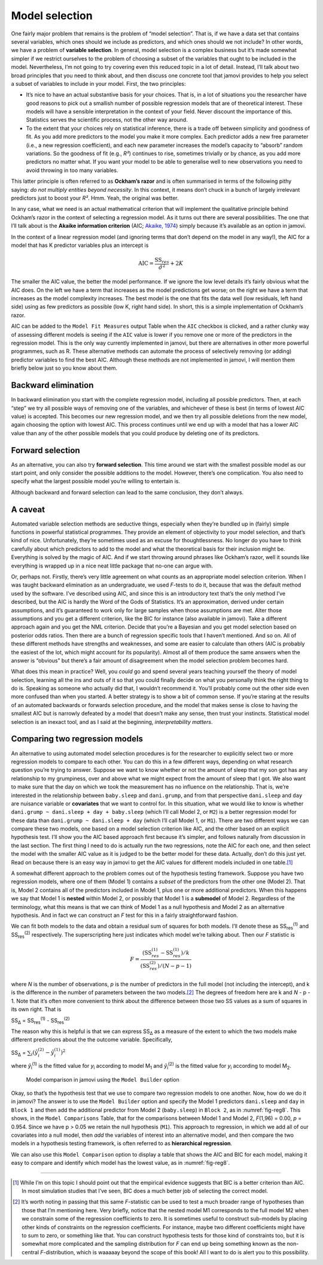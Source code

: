 .. sectionauthor:: `Danielle J. Navarro <https://djnavarro.net/>`_ and `David R. Foxcroft <https://www.davidfoxcroft.com/>`_

Model selection
---------------

One fairly major problem that remains is the problem of “model
selection”. That is, if we have a data set that contains several
variables, which ones should we include as predictors, and which ones
should we not include? In other words, we have a problem of **variable
selection**. In general, model selection is a complex business but it’s
made somewhat simpler if we restrict ourselves to the problem of
choosing a subset of the variables that ought to be included in the
model. Nevertheless, I’m not going to try covering even this reduced
topic in a lot of detail. Instead, I’ll talk about two broad principles
that you need to think about, and then discuss one concrete tool that
jamovi provides to help you select a subset of variables to include in
your model. First, the two principles:

-  It’s nice to have an actual substantive basis for your choices. That
   is, in a lot of situations you the researcher have good reasons to
   pick out a smallish number of possible regression models that are of
   theoretical interest. These models will have a sensible
   interpretation in the context of your field. Never discount the
   importance of this. Statistics serves the scientific process, not the
   other way around.

-  To the extent that your choices rely on statistical inference, there
   is a trade off between simplicity and goodness of fit. As you add
   more predictors to the model you make it more complex. Each predictor
   adds a new free parameter (i.e., a new regression coefficient), and
   each new parameter increases the model’s capacity to “absorb” random
   variations. So the goodness of fit (e.g., *R²*) continues to
   rise, sometimes trivially or by chance, as you add more predictors no
   matter what. If you want your model to be able to generalise well to
   new observations you need to avoid throwing in too many variables.

This latter principle is often referred to as **Ockham’s razor** and is
often summarised in terms of the following pithy saying: *do not
multiply entities beyond necessity*. In this context, it means don’t
chuck in a bunch of largely irrelevant predictors just to boost your
*R²*. Hmm. Yeah, the original was better.

In any case, what we need is an actual mathematical criterion that will
implement the qualitative principle behind Ockham’s razor in the context
of selecting a regression model. As it turns out there are several
possibilities. The one that I’ll talk about is the **Akaike information
criterion** (AIC; `Akaike, 1974 <References.html#akaike-1974>`__\ )
simply because it’s available as an option in jamovi.

In the context of a linear regression model (and ignoring terms that
don’t depend on the model in any way!), the AIC for a model that has
K predictor variables plus an intercept is

.. math:: \mbox{AIC} = \displaystyle\frac{\mbox{SS}_{res}}{\hat{\sigma}^2} + 2K

The smaller the AIC value, the better the model performance. If we
ignore the low level details it’s fairly obvious what the AIC does. On
the left we have a term that increases as the model predictions get
worse; on the right we have a term that increases as the model
complexity increases. The best model is the one that fits the data well
(low residuals, left hand side) using as few predictors as possible (low
K, right hand side). In short, this is a simple implementation
of Ockham’s razor.

AIC can be added to the ``Model Fit Measures`` output Table when the ``AIC``
checkbox is clicked, and a rather clunky way of assessing different
models is seeing if the ``AIC`` value is lower if you remove one or more
of the predictors in the regression model. This is the only way
currently implemented in jamovi, but there are alternatives in other
more powerful programmes, such as R. These alternative methods can
automate the process of selectively removing (or adding) predictor
variables to find the best AIC. Although these methods are not
implemented in jamovi, I will mention them briefly below just so you
know about them.

Backward elimination
~~~~~~~~~~~~~~~~~~~~

In backward elimination you start with the complete regression model,
including all possible predictors. Then, at each “step” we try all
possible ways of removing one of the variables, and whichever of these
is best (in terms of lowest AIC value) is accepted. This becomes our new
regression model, and we then try all possible deletions from the new
model, again choosing the option with lowest AIC. This process continues
until we end up with a model that has a lower AIC value than any of the
other possible models that you could produce by deleting one of its
predictors.

Forward selection
~~~~~~~~~~~~~~~~~

As an alternative, you can also try **forward selection**. This time
around we start with the smallest possible model as our start point, and
only consider the possible additions to the model. However, there’s one
complication. You also need to specify what the largest possible model
you’re willing to entertain is.

Although backward and forward selection can lead to the same conclusion,
they don’t always.

A caveat
~~~~~~~~

Automated variable selection methods are seductive things, especially
when they’re bundled up in (fairly) simple functions in powerful
statistical programmes. They provide an element of objectivity to your
model selection, and that’s kind of nice. Unfortunately, they’re
sometimes used as an excuse for thoughtlessness. No longer do you have
to think carefully about which predictors to add to the model and what
the theoretical basis for their inclusion might be. Everything is solved
by the magic of AIC. And if we start throwing around phrases like
Ockham’s razor, well it sounds like everything is wrapped up in a nice
neat little package that no-one can argue with.

Or, perhaps not. Firstly, there’s very little agreement on what counts
as an appropriate model selection criterion. When I was taught backward
elimination as an undergraduate, we used *F*-tests to do it,
because that was the default method used by the software. I’ve described
using AIC, and since this is an introductory text that’s the only method
I’ve described, but the AIC is hardly the Word of the Gods of
Statistics. It’s an approximation, derived under certain assumptions,
and it’s guaranteed to work only for large samples when those
assumptions are met. Alter those assumptions and you get a different
criterion, like the BIC for instance (also available in jamovi). Take a
different approach again and you get the NML criterion. Decide that
you’re a Bayesian and you get model selection based on posterior odds
ratios. Then there are a bunch of regression specific tools that I
haven’t mentioned. And so on. All of these different methods have
strengths and weaknesses, and some are easier to calculate than others
(AIC is probably the easiest of the lot, which might account for its
popularity). Almost all of them produce the same answers when the answer
is “obvious” but there’s a fair amount of disagreement when the model
selection problem becomes hard.

What does this mean in practice? Well, you *could* go and spend several
years teaching yourself the theory of model selection, learning all the
ins and outs of it so that you could finally decide on what you
personally think the right thing to do is. Speaking as someone who
actually did that, I wouldn’t recommend it. You’ll probably come out the
other side even more confused than when you started. A better strategy
is to show a bit of common sense. If you’re staring at the results of an
automated backwards or forwards selection procedure, and the model that
makes sense is close to having the smallest AIC but is narrowly defeated
by a model that doesn’t make any sense, then trust your instincts.
Statistical model selection is an inexact tool, and as I said at the
beginning, *interpretability matters*.

Comparing two regression models
~~~~~~~~~~~~~~~~~~~~~~~~~~~~~~~

An alternative to using automated model selection procedures is for the
researcher to explicitly select two or more regression models to compare
to each other. You can do this in a few different ways, depending on
what research question you’re trying to answer. Suppose we want to know
whether or not the amount of sleep that my son got has any relationship
to my grumpiness, over and above what we might expect from the amount of
sleep that I got. We also want to make sure that the day on which we
took the measurement has no influence on the relationship. That is,
we’re interested in the relationship between ``baby.sleep`` and
``dani.grump``, and from that perspective ``dani.sleep`` and ``day`` are
nuisance variable or **covariates** that we want to control for. In this
situation, what we would like to know is whether
``dani.grump ~ dani.sleep + day + baby.sleep`` (which I’ll call Model 2,
or ``M2``) is a better regression model for these data than
``dani.grump ~ dani.sleep + day`` (which I’ll call Model 1, or ``M1``).
There are two different ways we can compare these two models, one based
on a model selection criterion like AIC, and the other based on an
explicit hypothesis test. I’ll show you the AIC based approach first
because it’s simpler, and follows naturally from discussion in the last
section. The first thing I need to do is actually run the two
regressions, note the AIC for each one, and then select the model with
the smaller AIC value as it is judged to be the better model for these
data. Actually, don’t do this just yet. Read on because there is an easy
way in jamovi to get the AIC values for different models included in one
table.\ [#]_

A somewhat different approach to the problem comes out of the hypothesis
testing framework. Suppose you have two regression models, where one of
them (Model 1) contains a *subset* of the predictors from the other one
(Model 2). That is, Model 2 contains all of the predictors included in
Model 1, plus one or more additional predictors. When this happens we
say that Model 1 is **nested** within Model 2, or possibly that Model 1
is a **submodel** of Model 2. Regardless of the terminology, what this
means is that we can think of Model 1 as a null hypothesis and Model 2
as an alternative hypothesis. And in fact we can construct an *F*
test for this in a fairly straightforward fashion.

We can fit both models to the data and obtain a residual sum of squares
for both models. I’ll denote these as SS\ :sub:`res`\ :sup:`(1)` and
SS\ :sub:`res`\ :sup:`(2)` respectively. The superscripting here just
indicates which model we’re talking about. Then our *F* statistic
is

.. math:: F = \frac{(\mbox{SS}_{res}^{(1)} - \mbox{SS}_{res}^{(1)})/k}{(\mbox{SS}_{res}^{(2)})/(N-p-1)}

where *N* is the number of observations, *p* is the number
of predictors in the full model (not including the intercept), and
k is the difference in the number of parameters between the two
models.\ [#]_ The degrees of freedom here are k and
*N* - p - 1. Note that it’s often more convenient to think about the
difference between those two SS values as a sum of squares in its own
right. That is

| SS\ :sub:`Δ` = SS\ :sub:`res`\ :sup:`(1)` - SS\ :sub:`res`\ :sup:`(2)`

The reason why this is helpful is that we can express
SS\ :sub:`Δ` as a measure of the extent to which the two
models make different predictions about the the outcome variable.
Specifically,

| SS\ :sub:`Δ` = :math:`\sum_{i} \left(\hat{y}_i^{(2)} - \hat{y}_i^{(1)} \right)^2`

where *ŷ*\ :sub:`i`\ :sup:`(1)` is the fitted value for *y*\ :sub:`i`
according to model M\ :sub:`1` and *ŷ*\ :sub:`i`\ :sup:`(2)` is the fitted
value for *y*\ :sub:`i` according to model M\ :sub:`2`.

.. ----------------------------------------------------------------------------

.. _fig-reg8:
.. figure:: ../_images/lsj_reg8.*
   :alt: Model comparison in jamovi using the ‘Model Builder’ option

   Model comparison in jamovi using the ``Model Builder`` option
   
.. ----------------------------------------------------------------------------

Okay, so that’s the hypothesis test that we use to compare two
regression models to one another. Now, how do we do it in jamovi? The
answer is to use the ``Model Builder`` option and specify the Model 1
predictors ``dani.sleep`` and ``day`` in ``Block 1`` and then add the
additional predictor from Model 2 (``baby.sleep``) in ``Block 2``, as in
:numref:`fig-reg8`. This shows, in the ``Model Comparisons`` Table, that
for the comparisons between Model 1 and Model 2, *F*\ (1,96) = 0.00,
*p* = 0.954. Since we have p > 0.05 we retain the null hypothesis (``M1``).
This approach to regression, in which we add all of our covariates into a
null model, then *add* the variables of interest into an alternative model,
and then compare the two models in a hypothesis testing framework, is often
referred to as **hierarchical regression**.

We can also use this ``Model Comparison`` option to display a table that
shows the AIC and BIC for each model, making it easy to compare and
identify which model has the lowest value, as in :numref:`fig-reg8`.

------

.. [#]
   While I’m on this topic I should point out that the empirical evidence
   suggests that BIC is a better criterion than AIC. In most simulation studies
   that I’ve seen, BIC does a much better job of selecting the correct model.

.. [#]
   It’s worth noting in passing that this same *F*-statistic can be used to
   test a much broader range of hypotheses than those that I’m mentioning here.
   Very briefly, notice that the nested model M1 corresponds to the full model
   M2 when we constrain some of the regression coefficients to zero. It is
   sometimes useful to construct sub-models by placing other kinds of
   constraints on the regression coefficients. For instance, maybe two
   different coefficients might have to sum to zero, or something like that.
   You can construct hypothesis tests for those kind of constraints too, but it
   is somewhat more complicated and the sampling distribution for *F* can end
   up being something known as the non-central *F*-distribution, which is
   waaaaay beyond the scope of this book! All I want to do is alert you to this
   possibility.
